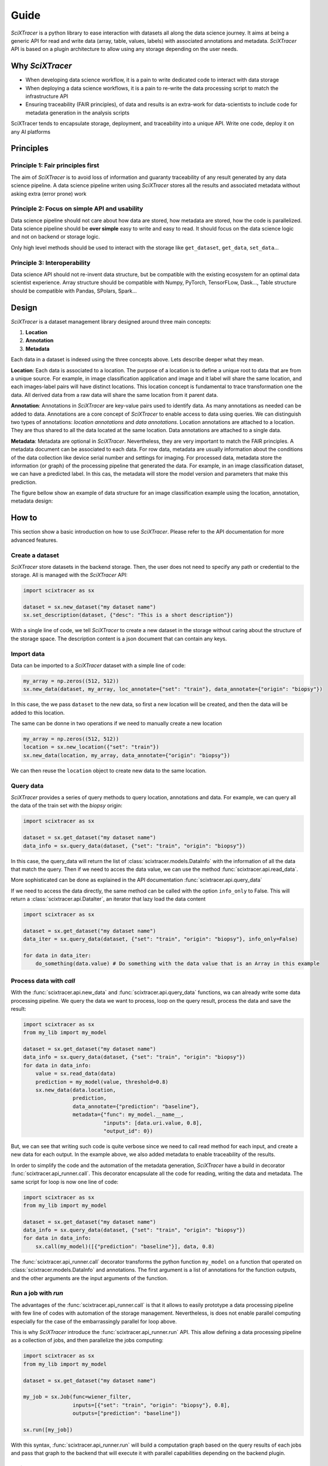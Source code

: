 Guide
=====

`SciXTracer` is a python library to ease interaction with datasets all along the data
science journey. It aims at being a generic API for read and write data
(array, table, values, labels) with associated annotations and metadata. `SciXTracer`
API is based on a plugin architecture to allow using any storage depending on the user needs.

Why `SciXTracer`
----------------

- When developing data science workflow, it is a pain to write dedicated code to interact with data
  storage
- When deploying a data science workflows, it is a pain to re-write the data processing script to
  match the infrastructure API
- Ensuring traceability (FAIR principles), of data and results is an extra-work for data-scientists
  to include code for metadata generation in the analysis scripts

SciXTracer tends to encapsulate storage, deployment, and traceability into a unique API.
Write one code, deploy it on any AI platforms

Principles
----------

Principle 1: Fair principles first
~~~~~~~~~~~~~~~~~~~~~~~~~~~~~~~~~~

The aim of `SciXTracer` is to avoid loss of information and guaranty traceability of
any result generated by any data science pipeline.
A data science pipeline writen using `SciXTracer` stores all the results and associated
metadata without asking extra (error prone) work

Principle 2: Focus on simple API and usability
~~~~~~~~~~~~~~~~~~~~~~~~~~~~~~~~~~~~~~~~~~~~~~

Data science pipeline should not care about how data are stored, how metadata are stored,
how the code is parallelized. Data science pipeline should be **over simple** easy to write
and easy to read. It should focus on the data science logic and not on backend or storage logic.

Only high level methods should be used to interact with the storage like ``get_dataset``,
``get_data``, ``set_data``...

Principle 3: Interoperability
~~~~~~~~~~~~~~~~~~~~~~~~~~~~~

Data science API should not re-invent data structure, but be compatible with the existing
ecosystem for an optimal data scientist experience. Array structure should be compatible
with Numpy, PyTorch, TensorFLow, Dask..., Table structure should be compatible with Pandas,
SPolars, Spark...

Design
------

`SciXTracer` is a dataset management library designed around three main concepts:

1. **Location**
2. **Annotation**
3. **Metadata**

Each data in a dataset is indexed using the three concepts above. Lets describe deeper what they
mean.

**Location**: Each data is associated to a location. The purpose of a location is to define a unique
root to data that are from a unique source. For example, in image classification application and
image and it label will share the same location, and each images-label pairs will have distinct
locations. This location concept is fundamental to trace transformation one the data. All derived
data from a raw data will share the same location from it parent data.

**Annotation**: Annotations in `SciXTracer` are key-value pairs used to identify data. As many
annotations as needed can be added to data. Annotations are a core concept of `SciXTracer`
to enable access to data using queries. We can distinguish two types of annotations:
`location annotations` and `data annotations`. Location annotations are attached to a location.
They are thus shared to all the data located at the same location. Data annotations are attached to
a single data.

**Metadata**: Metadata are optional in `SciXTracer`. Nevertheless, they are very important to match
the FAIR principles. A metadata document can be associated to each data. For row data, metadata are
usually information about the conditions of the data collection like device serial number and
settings for imaging. For processed data, metadata store the information (or graph) of the
processing pipeline that generated the data. For example, in an image classification dataset, we can
have a predicted label. In this cas, the metadata will store the model version and parameters that
make this prediction.

The figure bellow show an example of data structure for an image classification example using the
location, annotation, metadata design:

.. image:: images/scixtracer_scheme.png
   :width:  800

How to
------

This section show a basic introduction on how to use `SciXTracer`. Please refer to the API
documentation for more advanced features.

Create a dataset
~~~~~~~~~~~~~~~~

`SciXTracer` store datasets in the backend storage. Then, the user does not need to specify any
path or credential to the storage. All is managed with the `SciXTracer` API:

.. code-block:: python3

    import scixtracer as sx

    dataset = sx.new_dataset("my dataset name")
    sx.set_description(dataset, {"desc": "This is a short description"})


With a single line of code, we tell `SciXTracer` to create a new dataset in the storage without
caring about the structure of the storage space.
The description content is a json document that can contain any keys.

Import data
~~~~~~~~~~~

Data can be imported to a `SciXTracer` dataset with a simple line of code:

.. code-block:: python3

    my_array = np.zeros((512, 512))
    sx.new_data(dataset, my_array, loc_annotate={"set": "train"}, data_annotate={"origin": "biopsy"})


In this case, the we pass ``dataset`` to the new data, so first a new location will be created, and
then the data will be added to this location.

The same can be donne in two operations if we need to manually create a new location

.. code-block:: python3

    my_array = np.zeros((512, 512))
    location = sx.new_location({"set": "train"})
    sx.new_data(location, my_array, data_annotate={"origin": "biopsy"})


We can then reuse the ``location`` object to create new data to the same location.

Query data
~~~~~~~~~~

`SciXTracer` provides a series of query methods to query location, annotations and data. For
example, we can query all the data of the train set with the `biopsy` origin:

.. code-block:: python3

    import scixtracer as sx

    dataset = sx.get_dataset("my dataset name")
    data_info = sx.query_data(dataset, {"set": "train", "origin": "biopsy"})


In this case, the query_data will return the list of :class:`scixtracer.models.DataInfo` with the
information of all the data that match the query. Then if we need to acces the data value, we can
use the method :func:`scixtracer.api.read_data`.

More sophisticated can be done as explained in the API documentation :func:`scixtracer.api.query_data`

If we need to access the data directly, the same method can be called with the option ``info_only``
to False. This will return a :class:`scixtracer.api.DataIter`, an iterator that lazy load the data
content

.. code-block:: python3

    import scixtracer as sx

    dataset = sx.get_dataset("my dataset name")
    data_iter = sx.query_data(dataset, {"set": "train", "origin": "biopsy"}, info_only=False)

    for data in data_iter:
        do_something(data.value) # Do something with the data value that is an Array in this example


Process data with `call`
~~~~~~~~~~~~~~~~~~~~~~~~

With the :func:`scixtracer.api.new_data` and :func:`scixtracer.api.query_data` functions, wa can
already write some data processing pipeline. We query the data we want to process, loop on the
query result, process the data and save the result:

.. code-block:: python3

    import scixtracer as sx
    from my_lib import my_model

    dataset = sx.get_dataset("my dataset name")
    data_info = sx.query_data(dataset, {"set": "train", "origin": "biopsy"})
    for data in data_info:
        value = sx.read_data(data)
        prediction = my_model(value, threshold=0.8)
        sx.new_data(data.location,
                    prediction,
                    data_annotate={"prediction": "baseline"},
                    metadata={"func": my_model.__name__,
                              "inputs": [data.uri.value, 0.8],
                              "output_id": 0})


But, we can see that writing such code is quite verbose since we need to call read method for each
input, and create a new data for each output. In the example above, we also added metadata to enable
traceability of the results.

In order to simplify the code and the automation of the metadata generation, `SciXTracer` have a
build in decorator :func:`scixtracer.api_runner.call`. This decorator encapsulate all the code for
reading, writing the data and metadata. The same script for loop is now one line of code:


.. code-block:: python3

    import scixtracer as sx
    from my_lib import my_model

    dataset = sx.get_dataset("my dataset name")
    data_info = sx.query_data(dataset, {"set": "train", "origin": "biopsy"})
    for data in data_info:
        sx.call(my_model)([{"prediction": "baseline"}], data, 0.8)

The :func:`scixtracer.api_runner.call` decorator transforms the python function ``my_model`` on a
function that operated on :class:`scixtracer.models.DataInfo` and annotations. The first argument is
a list of annotations for the function outputs, and the other arguments are the input arguments of
the function.


Run a job with `run`
~~~~~~~~~~~~~~~~~~~~

The advantages of the :func:`scixtracer.api_runner.call` is that it allows to easily prototype a
data processing pipeline with few line of codes with automation of the storage management.
Nevertheless, is does not enable parallel computing especially for the case of the embarrassingly
parallel for loop above.

This is why `SciXTracer` introduce the :func:`scixtracer.api_runner.run` API. This allow defining a
data processing pipeline as a collection of jobs, and then parallelize the jobs computing:


.. code-block:: python3

    import scixtracer as sx
    from my_lib import my_model

    dataset = sx.get_dataset("my dataset name")

    my_job = sx.Job(func=wiener_filter,
                    inputs=[{"set": "train", "origin": "biopsy"}, 0.8],
                    outputs=["prediction": "baseline"])

    sx.run([my_job])


With this syntax, :func:`scixtracer.api_runner.run` will build a computation graph based on the
query results of each jobs and pass that graph to the backend that will execute it with parallel
capabilities depending on the backend plugin.


Train a model
~~~~~~~~~~~~~

TODO